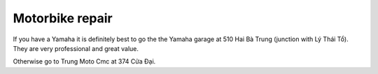 ################
Motorbike repair
################

If you have a Yamaha it is definitely best to go the the Yamaha garage at 510 Hai Bà Trung (junction with Lý Thái Tổ). They are very professional and great value.

Otherwise go to Trung Moto Cmc at 374 Cửa Đại.

